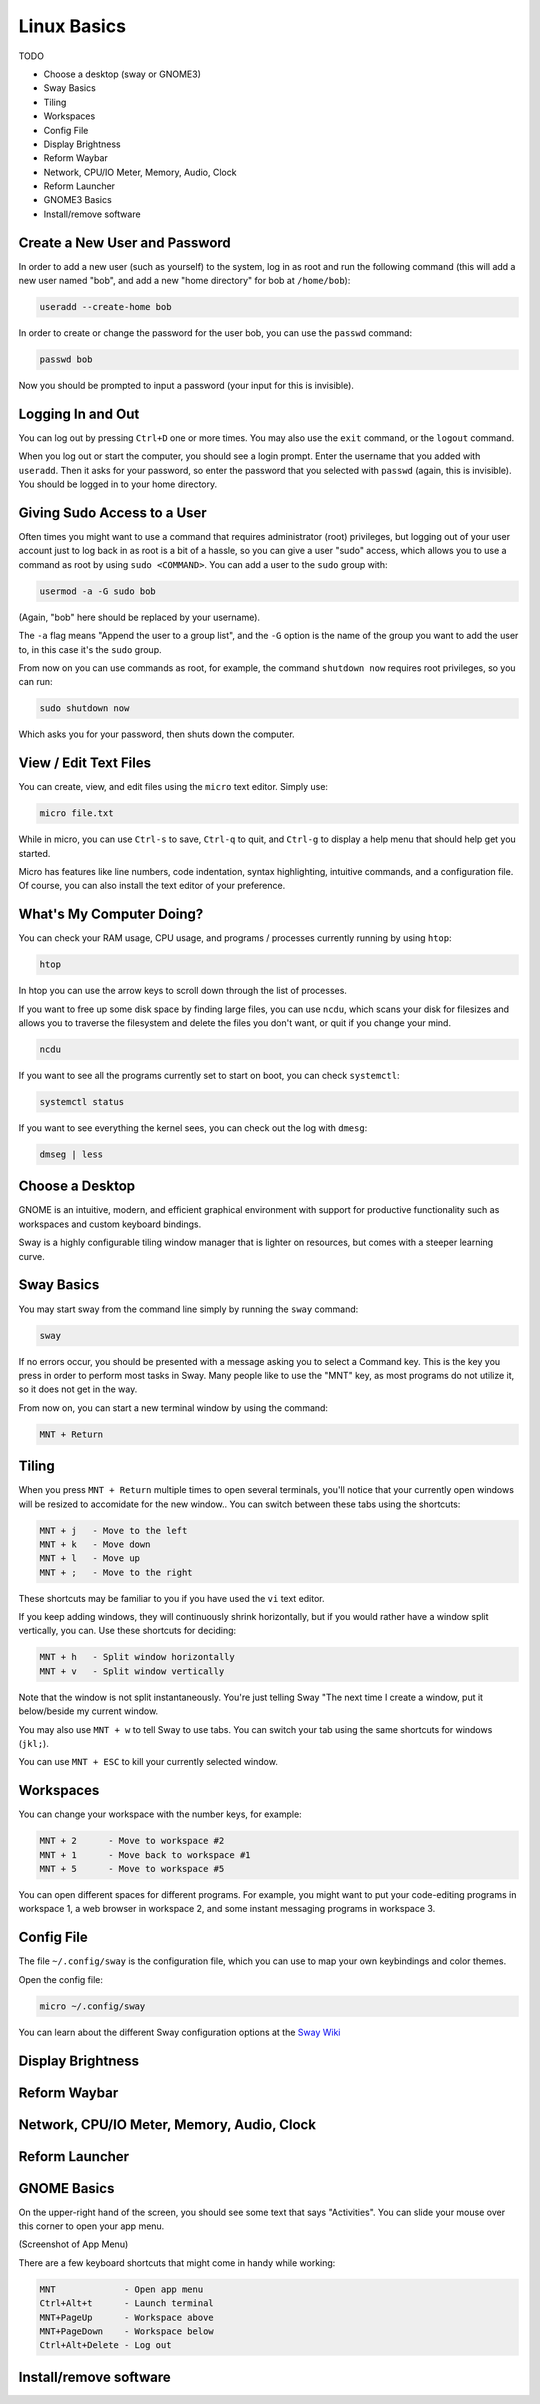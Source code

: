 Linux Basics
============

TODO

.. Things that are already done:
   - Create user and change password, log in and out
   - Navigate the filesystem: cd, ls
   - View/edit text files
   - What's the computer doing? htop, ncdu, systemctl

- Choose a desktop (sway or GNOME3)
- Sway Basics
- Tiling
- Workspaces
- Config File
- Display Brightness
- Reform Waybar
- Network, CPU/IO Meter, Memory, Audio, Clock
- Reform Launcher
- GNOME3 Basics
- Install/remove software


Create a New User and Password
------------------------------

In order to add a new user (such as yourself) to the system, log in as
root and run the following command (this will add a new user named
"bob", and add a new "home directory" for bob at ``/home/bob``):

.. code-block:: none

 useradd --create-home bob

In order to create or change the password for the user bob, you can
use the ``passwd`` command:

.. code-block:: none

 passwd bob

Now you should be prompted to input a password (your input for this is
invisible).

Logging In and Out
------------------

You can log out by pressing ``Ctrl+D`` one or more times. You may also
use the ``exit`` command, or the ``logout`` command.

When you log out or start the computer, you should see a login
prompt. Enter the username that you added with ``useradd``. Then it
asks for your password, so enter the password that you selected with
``passwd`` (again, this is invisible). You should be logged in to your
home directory.

Giving Sudo Access to a User
----------------------------

Often times you might want to use a command that requires
administrator (root) privileges, but logging out of your user account
just to log back in as root is a bit of a hassle, so you can give a
user "sudo" access, which allows you to use a command as root by using
``sudo <COMMAND>``. You can add a user to the ``sudo`` group with:

.. code-block:: none

 usermod -a -G sudo bob

(Again, "bob" here should be replaced by your username).

The ``-a`` flag means "Append the user to a group list", and the
``-G`` option is the name of the group you want to add the user to, in
this case it's the ``sudo`` group.

From now on you can use commands as root, for example, the command
``shutdown now`` requires root privileges, so you can run:

.. code-block:: none

 sudo shutdown now

Which asks you for your password, then shuts down the computer.

View / Edit Text Files
----------------------

You can create, view, and edit files using the ``micro`` text
editor. Simply use:

.. code-block:: none

 micro file.txt

While in micro, you can use ``Ctrl-s`` to save, ``Ctrl-q`` to quit,
and ``Ctrl-g`` to display a help menu that should help get you
started.

Micro has features like line numbers, code indentation, syntax
highlighting, intuitive commands, and a configuration file. Of course,
you can also install the text editor of your preference.

What's My Computer Doing?
-------------------------

You can check your RAM usage, CPU usage, and programs / processes
currently running by using ``htop``:

.. code-block:: none

 htop

In htop you can use the arrow keys to scroll down through the list of
processes.

If you want to free up some disk space by finding large files, you can
use ``ncdu``, which scans your disk for filesizes and allows you to
traverse the filesystem and delete the files you don't want, or quit
if you change your mind.

.. code-block:: none

 ncdu


If you want to see all the programs currently set to start on boot, you can check ``systemctl``:

.. code-block:: none

 systemctl status

If you want to see everything the kernel sees, you can check out the log with ``dmesg``:

.. code-block:: none

 dmseg | less

Choose a Desktop
----------------

GNOME is an intuitive, modern, and efficient graphical environment
with support for productive functionality such as workspaces and
custom keyboard bindings.

Sway is a highly configurable tiling window manager that is lighter on
resources, but comes with a steeper learning curve.

Sway Basics
-----------

You may start sway from the command line simply by running the
``sway`` command:

.. code-block:: none

 sway

If no errors occur, you should be presented with a message asking you
to select a Command key. This is the key you press in order to perform
most tasks in Sway. Many people like to use the "MNT" key, as most
programs do not utilize it, so it does not get in the way.

From now on, you can start a new terminal window by using the command:

.. code-block:: none

 MNT + Return

Tiling
------

When you press ``MNT + Return`` multiple times to open several
terminals, you'll notice that your currently open windows will be
resized to accomidate for the new window.. You can switch between
these tabs using the shortcuts:

.. code-block:: none

 MNT + j   - Move to the left
 MNT + k   - Move down
 MNT + l   - Move up
 MNT + ;   - Move to the right

These shortcuts may be familiar to you if you have used the ``vi``
text editor.

If you keep adding windows, they will continuously shrink
horizontally, but if you would rather have a window split vertically,
you can. Use these shortcuts for deciding:

.. code-block:: none

 MNT + h   - Split window horizontally
 MNT + v   - Split window vertically

Note that the window is not split instantaneously. You're just telling
Sway "The next time I create a window, put it below/beside my current
window.

You may also use ``MNT + w`` to tell Sway to use tabs. You can
switch your tab using the same shortcuts for windows (``jkl;``).

You can use ``MNT + ESC`` to kill your currently selected window.

Workspaces
----------

You can change your workspace with the number keys, for example:

.. code-block:: none

 MNT + 2      - Move to workspace #2
 MNT + 1      - Move back to workspace #1
 MNT + 5      - Move to workspace #5

You can open different spaces for different programs. For example, you
might want to put your code-editing programs in workspace 1, a web
browser in workspace 2, and some instant messaging programs in
workspace 3.

Config File
-----------

The file ``~/.config/sway`` is the configuration file, which you can
use to map your own keybindings and color themes.

Open the config file:

.. code-block:: none

 micro ~/.config/sway

You can learn about the different Sway configuration options at the `Sway Wiki <https://github.com/swaywm/sway/wiki>`_

Display Brightness
------------------

Reform Waybar
-------------

Network, CPU/IO Meter, Memory, Audio, Clock
-------------------------------------------

Reform Launcher
---------------

GNOME Basics
-------------

On the upper-right hand of the screen, you should see some text that
says "Activities". You can slide your mouse over this corner to open
your app menu.

(Screenshot of App Menu)

There are a few keyboard shortcuts that might come in handy while
working:

.. code-block:: none

 MNT             - Open app menu
 Ctrl+Alt+t      - Launch terminal
 MNT+PageUp      - Workspace above
 MNT+PageDown    - Workspace below
 Ctrl+Alt+Delete - Log out





Install/remove software
-----------------------

